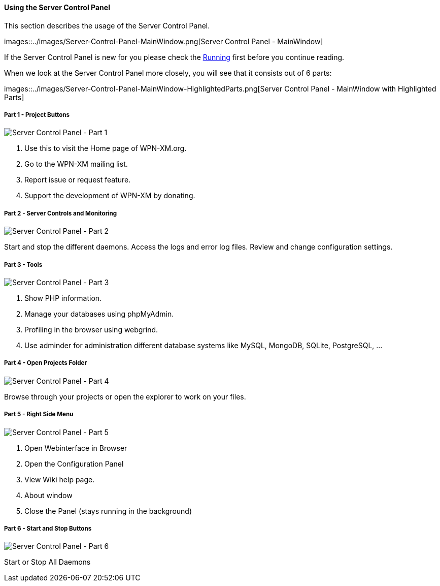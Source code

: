 ==== Using the Server Control Panel

This section describes the usage of the Server Control Panel.

images::../images/Server-Control-Panel-MainWindow.png[Server Control Panel - MainWindow]

If the Server Control Panel is new for you please check the <<#_running,Running>> first before you continue reading.

When we look at the Server Control Panel more closely, you will see that it consists out of 6 parts:

images::../images/Server-Control-Panel-MainWindow-HighlightedParts.png[Server Control Panel - MainWindow with Highlighted Parts]

===== Part 1 - Project Buttons

image::../images/Server-Control-Panel-p1.png[Server Control Panel - Part 1]

1. Use this to visit the Home page of WPN-XM.org.
2. Go to the WPN-XM mailing list.
3. Report issue or request feature.
4. Support the development of WPN-XM by donating.

===== Part 2 - Server Controls and Monitoring

image::../images/Server-Control-Panel-p2.png[Server Control Panel - Part 2]

Start and stop the different daemons. Access the logs and error log files. Review and change configuration settings.

===== Part 3 - Tools

image::../images/Server-Control-Panel-p3.png[Server Control Panel - Part 3]

1. Show PHP information.
2. Manage your databases using phpMyAdmin.
3. Profiling in the browser using webgrind.
4. Use adminder for administration different database systems like MySQL, MongoDB, SQLite, PostgreSQL, ...

===== Part 4 - Open Projects Folder

image::../images/Server-Control-Panel-p4.png[Server Control Panel - Part 4]

Browse through your projects or open the explorer to work on your files.

===== Part 5 - Right Side Menu

image::../images/Server-Control-Panel-p5.png[Server Control Panel - Part 5]

1. Open Webinterface in Browser
2. Open the Configuration Panel
3. View Wiki help page.
4. About window
5. Close the Panel (stays running in the background)

===== Part 6 - Start and Stop Buttons

image::../images/Server-Control-Panel-p6.png[Server Control Panel - Part 6]

Start or Stop All Daemons

